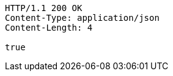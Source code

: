 [source,http,options="nowrap"]
----
HTTP/1.1 200 OK
Content-Type: application/json
Content-Length: 4

true
----